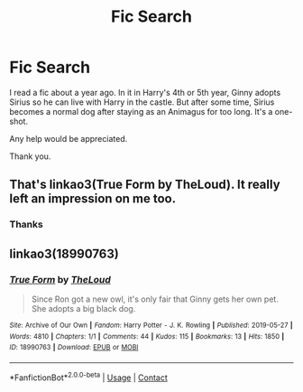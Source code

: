 #+TITLE: Fic Search

* Fic Search
:PROPERTIES:
:Author: rockydinosaur11
:Score: 0
:DateUnix: 1602992880.0
:DateShort: 2020-Oct-18
:FlairText: Fic Search
:END:
I read a fic about a year ago. In it in Harry's 4th or 5th year, Ginny adopts Sirius so he can live with Harry in the castle. But after some time, Sirius becomes a normal dog after staying as an Animagus for too long. It's a one-shot.

Any help would be appreciated.

Thank you.


** That's linkao3(True Form by TheLoud). It really left an impression on me too.
:PROPERTIES:
:Author: sailingg
:Score: 2
:DateUnix: 1602997759.0
:DateShort: 2020-Oct-18
:END:

*** Thanks
:PROPERTIES:
:Author: rockydinosaur11
:Score: 1
:DateUnix: 1603002330.0
:DateShort: 2020-Oct-18
:END:


** linkao3(18990763)
:PROPERTIES:
:Author: steve_wheeler
:Score: 1
:DateUnix: 1603065736.0
:DateShort: 2020-Oct-19
:END:

*** [[https://archiveofourown.org/works/18990763][*/True Form/*]] by [[https://www.archiveofourown.org/users/TheLoud/pseuds/TheLoud][/TheLoud/]]

#+begin_quote
  Since Ron got a new owl, it's only fair that Ginny gets her own pet. She adopts a big black dog.
#+end_quote

^{/Site/:} ^{Archive} ^{of} ^{Our} ^{Own} ^{*|*} ^{/Fandom/:} ^{Harry} ^{Potter} ^{-} ^{J.} ^{K.} ^{Rowling} ^{*|*} ^{/Published/:} ^{2019-05-27} ^{*|*} ^{/Words/:} ^{4810} ^{*|*} ^{/Chapters/:} ^{1/1} ^{*|*} ^{/Comments/:} ^{44} ^{*|*} ^{/Kudos/:} ^{115} ^{*|*} ^{/Bookmarks/:} ^{13} ^{*|*} ^{/Hits/:} ^{1850} ^{*|*} ^{/ID/:} ^{18990763} ^{*|*} ^{/Download/:} ^{[[https://archiveofourown.org/downloads/18990763/True%20Form.epub?updated_at=1581569401][EPUB]]} ^{or} ^{[[https://archiveofourown.org/downloads/18990763/True%20Form.mobi?updated_at=1581569401][MOBI]]}

--------------

*FanfictionBot*^{2.0.0-beta} | [[https://github.com/FanfictionBot/reddit-ffn-bot/wiki/Usage][Usage]] | [[https://www.reddit.com/message/compose?to=tusing][Contact]]
:PROPERTIES:
:Author: FanfictionBot
:Score: 1
:DateUnix: 1603065753.0
:DateShort: 2020-Oct-19
:END:
